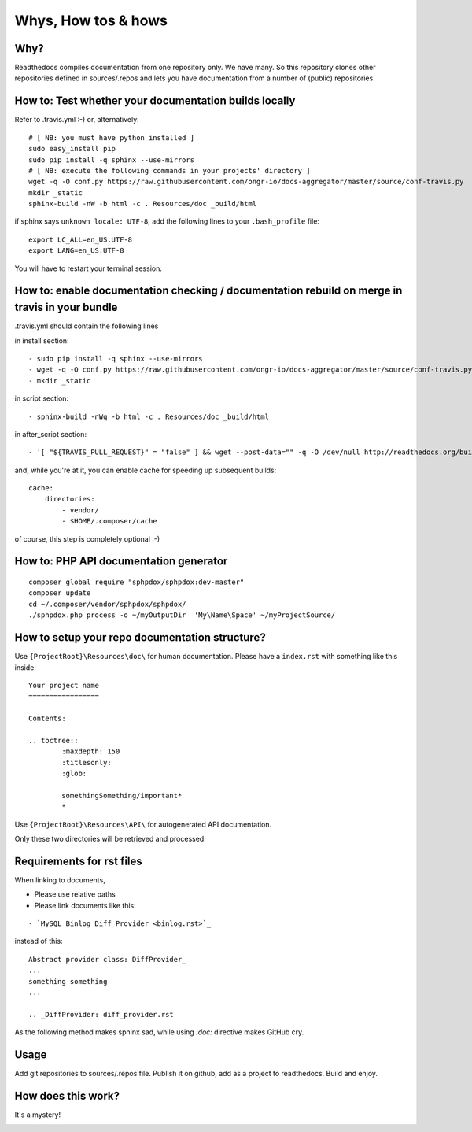 Whys, How tos & hows
====================

Why?
----

Readthedocs compiles documentation from one repository only. We have many.
So this repository clones other repositories defined in sources/.repos and lets you have documentation from a number of (public) repositories.

How to: Test whether your documentation builds locally
------------------------------------------------------

Refer to .travis.yml :-)
or, alternatively:
::
    # [ NB: you must have python installed ]
    sudo easy_install pip
    sudo pip install -q sphinx --use-mirrors
    # [ NB: execute the following commands in your projects' directory ]
    wget -q -O conf.py https://raw.githubusercontent.com/ongr-io/docs-aggregator/master/source/conf-travis.py
    mkdir _static
    sphinx-build -nW -b html -c . Resources/doc _build/html

if sphinx says ``unknown locale: UTF-8``, add the following lines to your ``.bash_profile`` file:
::
    export LC_ALL=en_US.UTF-8
    export LANG=en_US.UTF-8

You will have to restart your terminal session.

How to: enable documentation checking / documentation rebuild on merge in travis in your bundle
-----------------------------------------------------------------------------------------------

.travis.yml should contain the following lines

in install section:
::

  - sudo pip install -q sphinx --use-mirrors
  - wget -q -O conf.py https://raw.githubusercontent.com/ongr-io/docs-aggregator/master/source/conf-travis.py
  - mkdir _static
  
in script section:
::
    - sphinx-build -nWq -b html -c . Resources/doc _build/html

in after_script section:
::
    - '[ "${TRAVIS_PULL_REQUEST}" = "false" ] && wget --post-data="" -q -O /dev/null http://readthedocs.org/build/ongr'

and, while you're at it, you can enable cache for speeding up subsequent builds:
::
    cache:
        directories:
            - vendor/
            - $HOME/.composer/cache

of course, this step is completely optional :-)

How to: PHP API documentation generator
---------------------------------------

::

    composer global require "sphpdox/sphpdox:dev-master"
    composer update
    cd ~/.composer/vendor/sphpdox/sphpdox/
    ./sphpdox.php process -o ~/myOutputDir  'My\Name\Space' ~/myProjectSource/

How to setup your repo documentation structure?
-----------------------------------------------

Use ``{ProjectRoot}\Resources\doc\`` for human documentation. Please have a ``index.rst`` with something like this inside:

::

    Your project name
    =================

    Contents:

    .. toctree::
            :maxdepth: 150
            :titlesonly:
            :glob:

            somethingSomething/important*
            *

Use ``{ProjectRoot}\Resources\API\`` for autogenerated API documentation.

Only these two directories will be retrieved and processed.

Requirements for rst files
--------------------------

When linking to documents,

- Please use relative paths
- Please link documents like this:

::

    - `MySQL Binlog Diff Provider <binlog.rst>`_

instead of this:
::

    Abstract provider class: DiffProvider_
    ...
    something something
    ...

    .. _DiffProvider: diff_provider.rst

As the following method makes sphinx sad, while using `:doc:` directive makes GitHub cry.

Usage
-----

Add git repositories to sources/.repos file.
Publish it on github, add as a project to readthedocs.
Build and enjoy.


How does this work?
-------------------

It's a mystery!

|mystery|


.. |mystery| image:: images/mystery.gif
